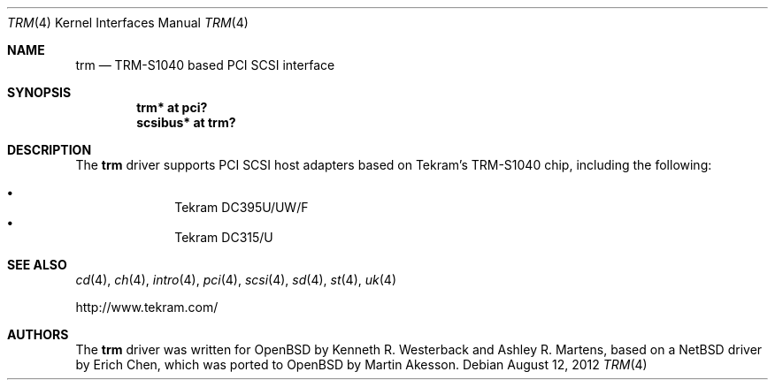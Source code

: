 .\"	$OpenBSD: trm.4,v 1.8 2012/08/12 17:01:35 schwarze Exp $
.\"
.\" Copyright (c) 2001-2002, Ashley R. Martens and  Kenneth R. Westerback.
.\"    All rights reserved.
.\"
.\" Redistribution and use in source and binary forms, with or without
.\" modification, are permitted provided that the following conditions
.\" are met:
.\" 1. Redistributions of source code must retain the above copyright
.\"    notice, this list of conditions and the following disclaimer.
.\" 2. Redistributions in binary form must reproduce the above copyright
.\"    notice, this list of conditions and the following disclaimer in the
.\"    documentation and/or other materials provided with the distribution.
.\" 3. The name of the author may not be used to endorse or promote products
.\"    derived from this software without specific prior written permission.
.\"
.\" THIS SOFTWARE IS PROVIDED BY THE AUTHOR ``AS IS'' AND ANY EXPRESS OR
.\" IMPLIED WARRANTIES, INCLUDING, BUT NOT LIMITED TO, THE IMPLIED WARRANTIES
.\" OF MERCHANTABILITY AND FITNESS FOR A PARTICULAR PURPOSE ARE DISCLAIMED.
.\" IN NO EVENT SHALL THE AUTHOR BE LIABLE FOR ANY DIRECT, INDIRECT,
.\" INCIDENTAL, SPECIAL, EXEMPLARY, OR CONSEQUENTIAL DAMAGES (INCLUDING, BUT
.\" NOT LIMITED TO, PROCUREMENT OF SUBSTITUTE GOODS OR SERVICES; LOSS OF USE,
.\" DATA, OR PROFITS; OR BUSINESS INTERRUPTION) HOWEVER CAUSED AND ON ANY
.\" THEORY OF LIABILITY, WHETHER IN CONTRACT, STRICT LIABILITY, OR TORT
.\" (INCLUDING NEGLIGENCE OR OTHERWISE) ARISING IN ANY WAY OUT OF THE USE OF
.\" THIS SOFTWARE, EVEN IF ADVISED OF THE POSSIBILITY OF SUCH DAMAGE.
.\"
.\"
.Dd $Mdocdate: August 12 2012 $
.Dt TRM 4
.Os
.Sh NAME
.Nm trm
.Nd TRM-S1040 based PCI SCSI interface
.Sh SYNOPSIS
.Cd "trm* at pci?"
.Cd "scsibus* at trm?"
.Sh DESCRIPTION
The
.Nm
driver supports PCI SCSI host adapters based on Tekram's TRM-S1040
chip, including the following:
.Pp
.Bl -bullet -offset indent -compact
.It
Tekram DC395U/UW/F
.It
Tekram DC315/U
.El
.Sh SEE ALSO
.Xr cd 4 ,
.Xr ch 4 ,
.Xr intro 4 ,
.Xr pci 4 ,
.Xr scsi 4 ,
.Xr sd 4 ,
.Xr st 4 ,
.Xr uk 4
.Pp
.Lk http://www.tekram.com/
.Sh AUTHORS
The
.Nm
driver was written for
.Ox
by Kenneth R. Westerback and Ashley R. Martens, based on a
.Nx
driver by Erich Chen, which was ported to
.Ox
by Martin Akesson.
